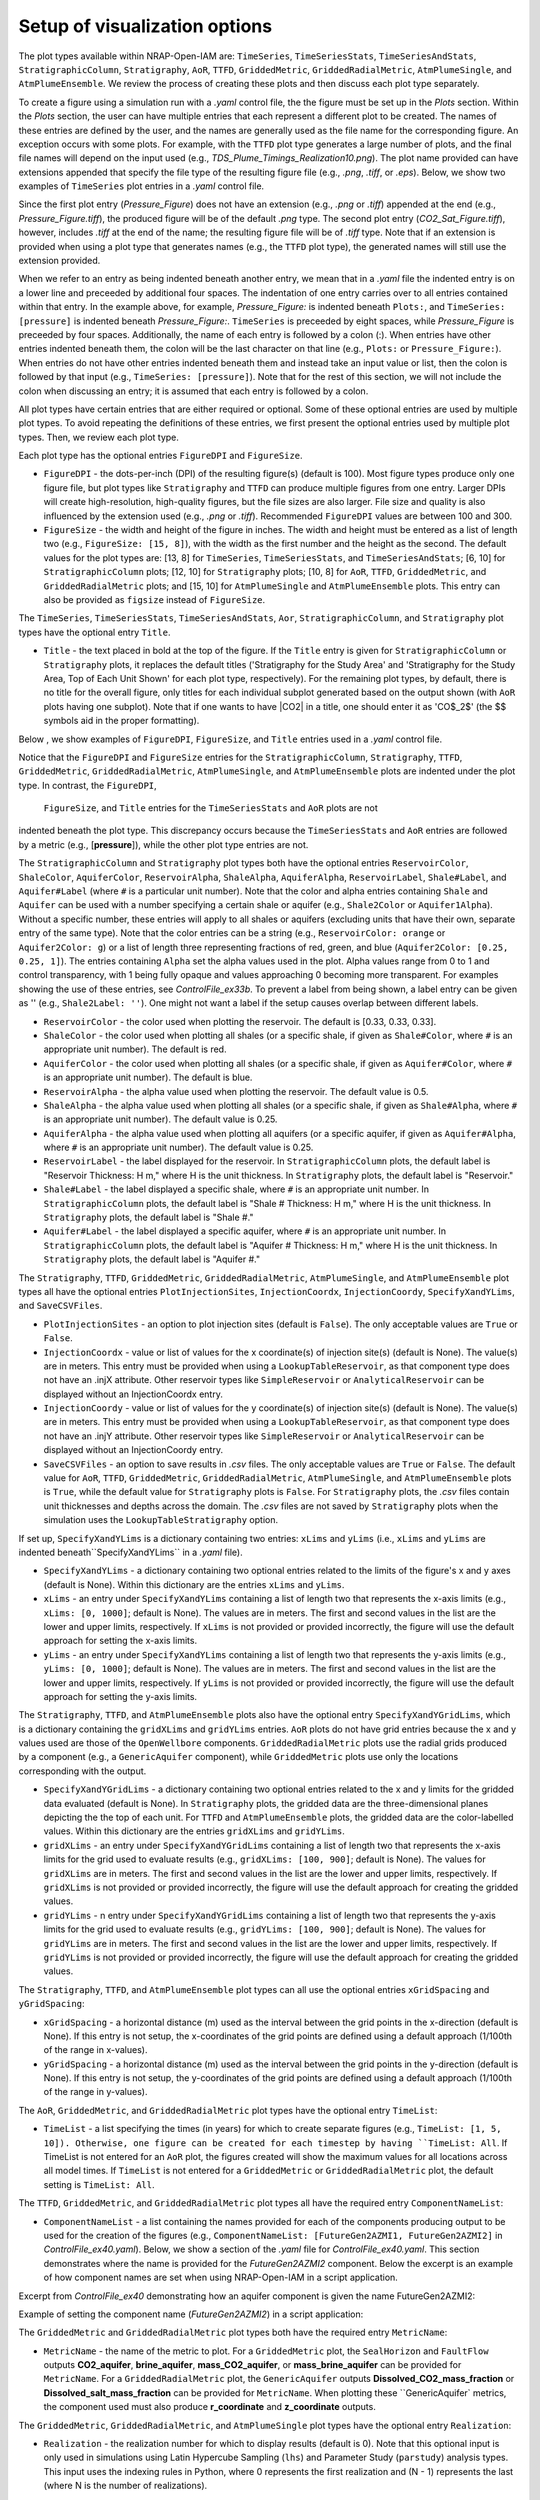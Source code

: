 .. _cfi_visualization:

Setup of visualization options
------------------------------

The plot types available within NRAP-Open-IAM are: ``TimeSeries``, ``TimeSeriesStats``,
``TimeSeriesAndStats``, ``StratigraphicColumn``, ``Stratigraphy``, ``AoR``, ``TTFD``,
``GriddedMetric``, ``GriddedRadialMetric``, ``AtmPlumeSingle``, and ``AtmPlumeEnsemble``.
We review the process of creating these plots and then discuss each plot type separately.

To create a figure using a simulation run with a *.yaml* control file, the
the figure must be set up in the *Plots* section. Within the *Plots* section, the
user can have multiple entries that each represent a different plot to be created.
The names of these entries are defined by the user, and the names are generally used
as the file name for the corresponding figure. An exception occurs with some
plots. For example, with the ``TTFD`` plot type generates a large number of
plots, and the final file names will depend on the input used
(e.g., *TDS_Plume_Timings_Realization10.png*). The plot name provided can have
extensions appended that specify the file type of the resulting figure file
(e.g., *.png*, *.tiff*, or *.eps*). Below, we show two examples of ``TimeSeries``
plot entries in a *.yaml* control file.

.. code-block:: python
   :lineno-start: 1

    Plots:
        Pressure_Figure:
            TimeSeries: [pressure]
        CO2_Sat_Figure.tiff:
            TimeSeries: [CO2saturation]

Since the first plot entry (*Pressure_Figure*) does not have an extension
(e.g., *.png* or *.tiff*) appended at the end (e.g., *Pressure_Figure.tiff*),
the produced figure will be of the default *.png* type. The second plot entry
(*CO2_Sat_Figure.tiff*), however, includes *.tiff* at the end of the name;
the resulting figure file will be of *.tiff* type. Note that if an extension
is provided when using a plot type that generates names (e.g., the ``TTFD`` plot type),
the generated names will still use the extension provided.

When we refer to an entry as being indented beneath another entry, we
mean that in a *.yaml* file the indented entry is on a lower line and preceeded
by additional four spaces. The indentation of one entry carries over to all entries
contained within that entry. In the example above, for example, *Pressure_Figure:*
is indented beneath ``Plots:``, and ``TimeSeries: [pressure]`` is indented beneath
*Pressure_Figure:*. ``TimeSeries`` is preceeded by eight spaces, while
*Pressure_Figure* is preceeded by four spaces. Additionally, the name of each entry
is followed by a colon (:). When entries have other entries indented beneath
them, the colon will be the last character on that line (e.g., ``Plots:`` or
``Pressure_Figure:``). When entries do not have other entries indented beneath
them and instead take an input value or list, then the colon is followed by that
input (e.g., ``TimeSeries: [pressure]``). Note that for the rest of this section,
we will not include the colon when discussing an entry; it is assumed
that each entry is followed by a colon.

All plot types have certain entries that are either required or
optional. Some of these optional entries are used by multiple plot types. To
avoid repeating the definitions of these entries, we first present the optional
entries used by multiple plot types. Then, we review each plot type.

Each plot type has the optional entries ``FigureDPI`` and ``FigureSize``.

* ``FigureDPI`` - the dots-per-inch (DPI) of the resulting figure(s) (default is
  100). Most figure types produce only one figure file, but plot types like
  ``Stratigraphy`` and ``TTFD`` can produce multiple figures from one entry.
  Larger DPIs will create high-resolution, high-quality figures, but the file
  sizes are also larger. File size and quality is also influenced by the extension
  used (e.g., *.png* or *.tiff*). Recommended ``FigureDPI`` values are between
  100 and 300.

* ``FigureSize`` - the width and height of the figure in inches. The width and
  height must be entered as a list of length two (e.g., ``FigureSize: [15, 8]``),
  with the width as the first number and the height as the second. The default
  values for the plot types are: [13, 8] for ``TimeSeries``, ``TimeSeriesStats``,
  and ``TimeSeriesAndStats``; [6, 10] for ``StratigraphicColumn`` plots;
  [12, 10] for ``Stratigraphy`` plots; [10, 8] for ``AoR``, ``TTFD``,
  ``GriddedMetric``, and ``GriddedRadialMetric`` plots; and [15, 10] for
  ``AtmPlumeSingle`` and ``AtmPlumeEnsemble`` plots. This entry can also be
  provided as ``figsize`` instead of ``FigureSize``.

The ``TimeSeries``, ``TimeSeriesStats``, ``TimeSeriesAndStats``, ``Aor``,
``StratigraphicColumn``, and ``Stratigraphy`` plot types have the optional
entry ``Title``.

* ``Title`` - the text placed in bold at the top of the figure. If the ``Title``
  entry is given for ``StratigraphicColumn`` or ``Stratigraphy`` plots,
  it replaces the default titles ('Stratigraphy for the Study Area' and
  'Stratigraphy for the Study Area, Top of Each Unit Shown' for each plot type,
  respectively). For the remaining plot types, by default, there is no
  title for the overall figure, only titles for each individual subplot generated
  based on the output shown (with ``AoR`` plots having one subplot). Note that
  if one wants to have |CO2| in a title, one should enter it as 'CO$_2$'
  (the $$ symbols aid in the proper formatting).

Below , we show examples of ``FigureDPI``, ``FigureSize``, and ``Title`` entries
used in a *.yaml* control file.

.. code-block:: python
   :lineno-start: 1

    Plots:
        Strat_Col:
            StratigraphicColumn:
                Title: Stratigraphy
                FigureDPI: 200
                FigureSize: [8, 12]
        Stratigraphy_Figure.tiff:
            Stratigraphy:
                Title: Stratigraphy
                FigureDPI: 300
                FigureSize: [13, 11]
        Pressure_Figure:
            TimeSeriesStats: [pressure]
            FigureDPI: 100
            FigureSize: [12, 8]
            Title: Pressure Results
        TDS_Volume_AoR.tiff:
            AoR: [Dissolved_salt_volume]
            FigureDPI: 200
            FigureSize: [12, 12]
            Title: AoR Results, Dissolved Salt Impact
        TTFD_Figures:
            TTFD:
                PlumeType: Dissolved_salt
                ComponentNameList: [GenericAquifer1, GenericAquifer2]
                FigureDPI: 200
                FigureSize: [12, 11]
        Gridded_Brine_Aquifer:
            GriddedMetric:
                ComponentNameList: [FaultFlow1]
                MetricName: brine_aquifer
                FigureDPI: 200
                FigureSize: [9, 9]
        Gridded_Salt_Mass_Frac:
            GriddedRadialMetric:
                ComponentNameList: [GenericAquifer1]
                MetricName: Dissolved_salt_mass_fraction
                FigureDPI: 200
                FigureSize: [11, 9]
        Atmospheric_Plume_Single:
            AtmPlumeSingle:
                FigureDPI: 200
                FigureSize: [16, 12]
        Atmospheric_Plume_Probability.tiff:
            AtmPlumeEnsemble:
                FigureDPI: 300
                FigureSize: [14, 11]

Notice that the ``FigureDPI`` and ``FigureSize`` entries for the ``StratigraphicColumn``,
``Stratigraphy``, ``TTFD``, ``GriddedMetric``, ``GriddedRadialMetric``, ``AtmPlumeSingle``,
and ``AtmPlumeEnsemble`` plots are indented under the plot type. In contrast, the ``FigureDPI``,
 ``FigureSize``, and ``Title`` entries for the ``TimeSeriesStats`` and ``AoR`` plots are not
indented beneath the plot type. This discrepancy occurs because the ``TimeSeriesStats`` and
``AoR`` entries are followed by a metric (e.g., [**pressure**]), while the other plot type
entries are not.

The ``StratigraphicColumn`` and ``Stratigraphy`` plot types both have the optional entries
``ReservoirColor``, ``ShaleColor``, ``AquiferColor``, ``ReservoirAlpha``, ``ShaleAlpha``,
``AquiferAlpha``, ``ReservoirLabel``, ``Shale#Label``, and ``Aquifer#Label`` (where ``#``
is a particular unit number). Note that the color and alpha entries containing ``Shale``
and ``Aquifer`` can be used with a number specifying a certain shale or aquifer (e.g.,
``Shale2Color`` or ``Aquifer1Alpha``). Without a specific number, these entries will apply
to all shales or aquifers (excluding units that have their own, separate entry of the same
type). Note that the color entries can be a string (e.g., ``ReservoirColor: orange`` or
``Aquifer2Color: g``) or a list of length three representing fractions of red, green,
and blue (``Aquifer2Color: [0.25, 0.25, 1]``). The entries containing ``Alpha`` set the
alpha values used in the plot. Alpha values range from 0 to 1 and control transparency,
with 1 being fully opaque and values approaching 0 becoming more transparent. For examples
showing the use of these entries, see *ControlFile_ex33b*. To prevent a label from being
shown, a label entry can be given as '' (e.g., ``Shale2Label: ''``). One might not want a
label if the setup causes overlap between different labels.

* ``ReservoirColor`` - the color used when plotting the reservoir. The default is [0.33, 0.33, 0.33].

* ``ShaleColor`` - the color used when plotting all shales (or a specific shale, if given as
  ``Shale#Color``, where ``#`` is an appropriate unit number). The default is red.

* ``AquiferColor`` - the color used when plotting all shales (or a specific shale, if given as
  ``Aquifer#Color``, where ``#`` is an appropriate unit number). The default is blue.

* ``ReservoirAlpha`` - the alpha value used when plotting the reservoir. The default value is
  0.5.

* ``ShaleAlpha`` - the alpha value used when plotting all shales (or a specific shale, if given as
  ``Shale#Alpha``, where ``#`` is an appropriate unit number). The default value is 0.25.

* ``AquiferAlpha`` - the alpha value used when plotting all aquifers (or a specific aquifer, if given
  as ``Aquifer#Alpha``, where ``#`` is an appropriate unit number). The default value is 0.25.

* ``ReservoirLabel`` - the label displayed for the reservoir. In ``StratigraphicColumn`` plots, the
  default label is "Reservoir Thickness: H m," where H is the unit thickness. In ``Stratigraphy``
  plots, the default label is "Reservoir."

* ``Shale#Label`` - the label displayed a specific shale, where ``#`` is an appropriate unit number.
  In ``StratigraphicColumn`` plots, the default label is "Shale # Thickness: H m," where H is the
  unit thickness. In ``Stratigraphy`` plots, the default label is "Shale #."

* ``Aquifer#Label`` - the label displayed a specific aquifer, where ``#`` is an appropriate unit
  number. In ``StratigraphicColumn`` plots, the default label is "Aquifer # Thickness: H m," where
  H is the unit thickness. In ``Stratigraphy`` plots, the default label is "Aquifer #."

The ``Stratigraphy``, ``TTFD``, ``GriddedMetric``, ``GriddedRadialMetric``, ``AtmPlumeSingle``,
and ``AtmPlumeEnsemble`` plot types all have the optional entries ``PlotInjectionSites``,
``InjectionCoordx``, ``InjectionCoordy``, ``SpecifyXandYLims``, and ``SaveCSVFiles``.

* ``PlotInjectionSites`` - an option to plot injection sites (default is ``False``).
  The only acceptable values are ``True`` or ``False``.

* ``InjectionCoordx`` - value or list of values for the x coordinate(s) of
  injection site(s) (default is None). The value(s) are in meters. This entry must
  be provided when using a ``LookupTableReservoir``, as that component type does
  not have an .injX attribute. Other reservoir types like ``SimpleReservoir`` or
  ``AnalyticalReservoir`` can be displayed without an InjectionCoordx entry.

* ``InjectionCoordy`` - value or list of values for the y coordinate(s) of
  injection site(s) (default is None). The value(s) are in meters. This entry must
  be provided when using a ``LookupTableReservoir``, as that component type does
  not have an .injY attribute. Other reservoir types like ``SimpleReservoir`` or
  ``AnalyticalReservoir`` can be displayed without an InjectionCoordy entry.

* ``SaveCSVFiles`` - an option to save results in *.csv* files. The only acceptable
  values are ``True`` or ``False``. The default value for ``AoR``, ``TTFD``,
  ``GriddedMetric``, ``GriddedRadialMetric``, ``AtmPlumeSingle``, and
  ``AtmPlumeEnsemble`` plots is ``True``, while the default value for ``Stratigraphy``
  plots is ``False``. For ``Stratigraphy`` plots, the *.csv* files contain unit
  thicknesses and depths across the domain. The *.csv* files are not saved by
  ``Stratigraphy`` plots when the simulation uses the ``LookupTableStratigraphy`` option.

If set up, ``SpecifyXandYLims`` is a dictionary containing two entries: ``xLims``
and ``yLims`` (i.e., ``xLims`` and ``yLims`` are indented beneath``SpecifyXandYLims``
in a *.yaml* file).

* ``SpecifyXandYLims`` - a dictionary containing two optional entries related
  to the limits of the figure's x and y axes (default is None). Within
  this dictionary are the entries ``xLims`` and ``yLims``.

* ``xLims`` - an entry under ``SpecifyXandYLims`` containing a list of length two
  that represents the x-axis limits (e.g., ``xLims: [0, 1000]``; default is None).
  The values are in meters. The first and second values in the list are the
  lower and upper limits, respectively. If ``xLims`` is not provided or provided
  incorrectly, the figure will use the default approach for setting the
  x-axis limits.

* ``yLims`` - an entry under ``SpecifyXandYLims`` containing a list of length two
  that represents the y-axis limits (e.g., ``yLims: [0, 1000]``; default is None).
  The values are in meters. The first and second values in the list are the
  lower and upper limits, respectively. If ``yLims`` is not provided or provided
  incorrectly, the figure will use the default approach for setting the
  y-axis limits.

The ``Stratigraphy``, ``TTFD``, and ``AtmPlumeEnsemble`` plots also have the optional
entry ``SpecifyXandYGridLims``, which is a dictionary containing the ``gridXLims`` and
``gridYLims`` entries. ``AoR`` plots do not have grid entries because the x and y values
used are those of the ``OpenWellbore`` components. ``GriddedRadialMetric`` plots use the
radial grids produced by a component (e.g., a ``GenericAquifer`` component), while
``GriddedMetric`` plots use only the locations corresponding with the output.

* ``SpecifyXandYGridLims`` - a dictionary containing two optional entries
  related to the x and y limits for the gridded data evaluated (default is None).
  In ``Stratigraphy`` plots, the gridded data are the three-dimensional planes
  depicting the the top of each unit. For ``TTFD`` and ``AtmPlumeEnsemble`` plots, the
  gridded data are the color-labelled values. Within this dictionary are the
  entries ``gridXLims`` and ``gridYLims``.

* ``gridXLims`` - an entry under ``SpecifyXandYGridLims`` containing a list of
  length two that represents the x-axis limits for the grid used to evaluate results
  (e.g., ``gridXLims: [100, 900]``; default is None). The values for ``gridXLims`` are
  in meters. The first and second values in the list are the lower and upper
  limits, respectively. If ``gridXLims`` is not provided or provided incorrectly,
  the figure will use the default approach for creating the gridded values.

* ``gridYLims`` - n entry under ``SpecifyXandYGridLims`` containing a list of
  length two that represents the y-axis limits for the grid used to evaluate results
  (e.g., ``gridYLims: [100, 900]``; default is None). The values for ``gridYLims`` are
  in meters. The first and second values in the list are the lower and upper
  limits, respectively. If ``gridYLims`` is not provided or provided incorrectly,
  the figure will use the default approach for creating the gridded values.

The ``Stratigraphy``, ``TTFD``, and ``AtmPlumeEnsemble`` plot types can all use
the optional entries ``xGridSpacing`` and ``yGridSpacing``:

* ``xGridSpacing`` - a horizontal distance (m) used as the interval between the
  grid points in the x-direction (default is None). If this entry is not setup,
  the x-coordinates of the grid points are defined using a default approach
  (1/100th of the range in x-values).

* ``yGridSpacing`` - a horizontal distance (m) used as the interval between the
  grid points in the y-direction (default is None). If this entry is not setup,
  the y-coordinates of the grid points are defined using a default approach
  (1/100th of the range in y-values).

The ``AoR``, ``GriddedMetric``, and ``GriddedRadialMetric`` plot types have the optional
entry ``TimeList``:

* ``TimeList`` - a list specifying the times (in years) for which to create separate
  figures (e.g., ``TimeList: [1, 5, 10]). Otherwise, one figure can be created for
  each timestep by having ``TimeList: All``. If TimeList is not entered for an ``AoR``
  plot, the figures created will show the maximum values for all locations across all
  model times. If ``TimeList`` is not entered for a ``GriddedMetric`` or
  ``GriddedRadialMetric`` plot, the default setting is ``TimeList: All``.

The ``TTFD``, ``GriddedMetric``, and ``GriddedRadialMetric`` plot types all have the
required entry ``ComponentNameList``:

* ``ComponentNameList`` - a list containing the names provided for each of the
  components producing output to be used for the creation of the figures (e.g.,
  ``ComponentNameList: [FutureGen2AZMI1, FutureGen2AZMI2]`` in
  *ControlFile_ex40.yaml*). Below, we show a section of the *.yaml* file for
  *ControlFile_ex40.yaml*. This section demonstrates where the name is provided
  for the *FutureGen2AZMI2* component. Below the excerpt is an example of how
  component names are set when using NRAP-Open-IAM in a script application.

Excerpt from *ControlFile_ex40* demonstrating how an aquifer component is given
the name FutureGen2AZMI2:

.. code-block:: python
   :lineno-start: 1

    FutureGen2AZMI2:
        Type: FutureGen2AZMI
        Connection: MultisegmentedWellbore1
        AquiferName: aquifer3
        Parameters:
            por: 0.132
            log_permh: -12.48
            log_aniso: 0.3
            rel_vol_frac_calcite: 0.1
        Outputs: [pH_volume, TDS_volume, Dissolved_CO2_volume,
                  Dissolved_CO2_dx, Dissolved_CO2_dy, Dissolved_CO2_dz]

Example of setting the component name (*FutureGen2AZMI2*) in a script application:

.. code-block:: python
   :lineno-start: 1

    fga = sm.add_component_model_object(FutureGen2AZMI(name='FutureGen2AZMI2', parent=sm))

The ``GriddedMetric`` and ``GriddedRadialMetric`` plot types both have the required entry
``MetricName``:

* ``MetricName`` - the name of the metric to plot. For a ``GriddedMetric`` plot, the
  ``SealHorizon`` and ``FaultFlow`` outputs **CO2_aquifer**, **brine_aquifer**,
  **mass_CO2_aquifer**, or **mass_brine_aquifer** can be provided for ``MetricName``. For a
  ``GriddedRadialMetric`` plot, the ``GenericAquifer`` outputs **Dissolved_CO2_mass_fraction**
  or **Dissolved_salt_mass_fraction** can be provided for ``MetricName``. When plotting these
  ``GenericAquifer` metrics, the component used must also produce **r_coordinate** and
  **z_coordinate** outputs.

The ``GriddedMetric``, ``GriddedRadialMetric``, and ``AtmPlumeSingle`` plot types have the
optional entry ``Realization``:

* ``Realization`` - the realization number for which to display results (default is 0).
  Note that this optional input is only used in simulations using Latin Hypercube Sampling
  (``lhs``) and Parameter Study (``parstudy``) analysis types. This input uses the indexing
  rules in Python, where 0 represents the first realization and (N - 1) represents the last
  (where N is the number of realizations).

The ``GriddedMetric`` and ``GriddedRadialMetric`` plot types both have the optional entry
``EqualAxes``:

* ``EqualAxes`` - the option to force the x and y axes to cover the same distances (for an equal
  aspect ratio). The acceptable values are ``True`` or ``False``, and the default value is ``True``.
  If set to ``True``, the axes limits given with ``xLims`` and ``ylims`` will not be used.

Examples of setting up each plot type in a *.yaml* file are shown in the sections below.

TimeSeries, TimeSeriesStats, and TimeSeriesAndStats
~~~~~~~~~~~~~~~~~~~~~~~~~~~~~~~~~~~~~~~~~~~~~~~~~~~
The ``TimeSeries``, ``TimeSeriesStats``, and ``TimeSeriesAndStats`` plot types
are used to display results varying over time. Although this section
covers three plot types, these plot types are different variations of
the same type of plot.

``TimeSeries`` plots are line plots of results varying over time. The number
of lines in the resulting figure depends on the setup of the scenario. For example,
components and associated locations entered in the *.yaml* file can define the
number of curves shown in the figure but only the components that produce the metric
being plotted (e.g., **pressure** or **brine_aquifer1**) influence the number
of lines created for that particular metric.

``TimeSeriesStats`` and ``TimeSeriesAndStats`` plots can only be produced for simulations
using the Latin Hypercube Sampling (LHS, ``lhs`` in a control file setup)
or Parameter Study (``parstudy`` in a control file setup) analysis types (not the
``forward`` analysis type). Simulations using the ``lhs`` and ``parstudy`` analysis
types create separate simulations (i.e., different realizations) that explore the
parameter space. The parameters varied are those entered with minimum and maximum
values, which are meant to model uniform distribution. Consider, for example, a
``TimeSeriesStats`` plot set up for an LHS run with 30 realizations. The ``ModelParams``
section of the *.yaml* file would be similar to this excerpt from *ControlFile_ex4a.yaml*:

.. code-block:: python
   :lineno-start: 1

    ModelParams:
        EndTime: 10
        TimeStep: 1.0
        Analysis:
            Type: lhs
            siz: 30
        Components: [SimpleReservoir1,
                     OpenWellbore1,
                     CarbonateAquifer1]
        OutputDirectory: output/output_ex4a_{datetime}
        Logging: Debug

The entries ``Type: lhs`` and ``siz: 30`` under ``Analysis`` specify the run as an
LHS simulation with 30 realizations. Each realization will use different values
for the parameters that are setup to vary. In a ``TimeSeries`` plot, the outputs for
each realization will be represented by separate lines.

If an LHS or parstudy simulation uses many realizations and many component locations,
the ``TimeSeries`` plot could become visually unclear. To avoid a lack of visual
clarity, ``TimeSeriesStats`` plots show the basic information about the distribution
of results. The plot produces lines representing mean and median values as well
as shaded regions showing the four quartiles of the distribution varying over time
(0th to 25th, 25th to 50th, 50th to 75th and 75th to 100th percentiles).

``TimeSeriesAndStats`` plots combine the approaches of ``TimeSeries``
and ``TimeSeriesStats`` plots. The mean, median, and quartiles are shown along
with line graphs for each realization.

``TimeSeries``, ``TimeSeriesStats``, and ``TimeSeriesAndStats`` plots can have the following
optional entries: ``UseMarkers``, ``VaryLineStyles``, ``UseLines``, ``Subplot``, ``Title``,
``FigureDPI``, and ``FigureSize`` (the latter three are described above). Note that
``Subplot`` is a dictionary containing the optional entries ``Use`` and ``NumCols``
(i.e., the ``Use`` and ``NumCols`` options are on a line beneath ``Subplots`` and
preceeded by four more spaces).

* ``UseMarkers`` - an option to show results with values annotated with markers
  like circles and squares (default is ``False``). The only acceptable values
  are ``True`` or ``False``. If markers are used, the colors of markers and lines
  will vary in the normal manner (i.e., a rotation through the default
  matplotlib color order).

* ``VaryLineStyles`` - an option to vary the line styles used (default is ``False``).
  The only acceptable values are ``True`` or ``False``. The matplotlib line styles
  used are 'solid', 'dotted', 'dashed', and 'dashdot'. Line colors will still
  vary in the normal manner.

* ``UseLines`` - an option to show results with lines (default is ``True``). The only
  acceptable values are ``True`` or ``False``. If neither markers nor lines are used,
  the plot will not show any results. One should only set ``UseLines`` to ``False``
  if ``UseMarkers`` is set to ``True``. If ``UseLines`` is set to ``False``,
  ``VaryLineStyles``  will automatically be set to ``False``, regardless
  of the entry provided in the *.yaml* file.

* ``Subplot`` - a dictionary containing the optional entries ``Use`` and ``NumCols``. This
  entry can also be provided as ``subplot``.

* ``Use`` - the option to use multiple subplots (``True``) or not (``False``). The defalt
  value is ``True``. The different subplots can show the results for different locations
  and/or the results for different metrics (e.g., **pressure** in one subplot,
  **CO2saturation** in another). If different types of output (e.g., **pressure** and
  **CO2saturation**) are included in a ``TimeSeries`` plot but ``Use`` is set to ``False``,
  the y-axis label will only reflect one of the two output types. This entry can also be
  provided as ``use``.

* ``NumCols`` - the number of columns used to set up the subplots, if ``Use`` is set to
  ``True``. If the plot includes 3 or fewer metrics (influenced by the output type(s) and
  locations used), the default value is 1. If the plot includes 4 or more metrics, the
  default value is 2. This entry can also be given as ``ncols``. The number of rows
  is taken as the number required to plot the metrics used by the plot (given the number
  of columns). The number of metrics is set by the number of output types given (e.g.,
  two for ``TimeSeries: [pressure, CO2saturation]``) and the number of locations for
  those output types. For example, if ``NumCols`` is two, then the number of rows will
  be half the number of metrics (rounding up to the next integer). Note that ``TimeSeries``,
  ``TimeSeriesStats``, and ``TimeSeriesAndStats`` plots will automatically adjust the font
  sizes used to seek to avoid text overlapping with other features. Accomplishing a specific
  subplot configuration without the text becoming too small, for example, can be aided by
  also changing the ``FigureSize`` entry (see above).

These optional entries are not indented under ``TimeSeries`` or ``TimeSeriesAndStats`` in a
*.yaml* file, but are instead indented under the figure name. If ``UseMarkers``,
``VaryLineStyles``, or ``UseLines`` are provided for a ``TimeSeriesStats`` plot, the
entries will have no effect (i.e., they do not influence the mean and median lines or the
shaded quartiles).

The titles for individual subplots are generated based on the metric shown in the subplot
(i.e., output type and location the output was produced for). One can specify the subplot
title that will correspond to a specific output, however, by entering the output name
under ``Subplot``. The output name depends on the corresponding component, the output type,
and the location index. For example, a ``SimpleReservoir`` component named SimpleReservoir1
producing pressure at location 0 will result in an output name of ``SimpleReservoir1_000.pressure``.
The component name is followed by an underscore, then the location index (starting at 0 and
expressed with three digits), then a period, and finally the output name (e.g., **pressure**).
The text used for the title is given after the output name as
``ComponentName_000.OutputName: Text Used for Title``. For an example of this approach, see
*ControlFile_ex1a*.

Below, we show examples of ``TimeSeries`` and ``TimeSeriesAndStats`` plots in a *.yaml*
control file.

.. code-block:: python
   :lineno-start: 1

    Plots:
        Pressure_and_Sat:
            TimeSeries: [pressure, CO2saturation]
            UseMarkers: False
            UseLines: True
            VaryLineStyles: True
            FigureDPI: 150
            Subplot:
                Use: True
                NumCols: 2
                SimpleReservoir1_000.pressure: Pressure at Well 0
                SimpleReservoir1_001.pressure: Pressure at Well 1
                SimpleReservoir1_000.CO2saturation: CO$_2$ Saturation at Well 0
                SimpleReservoir1_001.CO2saturation: CO$_2$ Saturation at Well 1
        Pressure_Stats:
            TimeSeriesAndStats: [pressure]
            UseMarkers: True
            UseLines: False
            VaryLineStyles: False
            FigureDPI: 400

For examples of ``TimeSeries`` plots, see control file examples 1a, 1b, 2, 3, 7a,
7b, and 14. For examples of ``TimeSeriesStats`` plots, see control file examples
4a, 4b, 6, 8, 15, and 39. For examples of ``TimeSeriesAndStats`` plots, see control
file examples 4a, 14, and 40.

StratigraphicColumn
~~~~~~~~~~~~~~~~~~~
``StratigraphicColumn`` plots show unit thicknesses at one location. If the simulation
does not use spatially variable stratigraphy, then the unit thicknesses at the one location
used are representative of the entire domain. For more details regarding the use of
spatially variable stratigraphy, see the section for the ``Stratigraphy`` plot type below.
When using spatially variable stratigraphy with the ``LookupTableStratigraphy`` approach,
the ``StratigraphicColumn`` plot may be more visually clear than the ``Stratigraphy`` plot type.

The ``StratigraphicColumn`` plot type has the following optional entries: ``XValue``,
``YValue``, ``DepthText``, ``ReservoirColor``, ``ShaleColor``, ``AquiferColor``,
``ReservoirAlpha``, ``ShaleAlpha``, ``AquiferAlpha``, ``ReservoirLabel``, ``ShaleLabel``,
``AquiferLabel``, ``FigureDPI``, ``FigureSize``, and ``Title``. All of these entries but
``XValue``, ``YValue``, and ``DepthText`` are described above.

* ``XValue`` - the x-coordinate (m) of the location used for the plot.
  The default value is is 0 m.

* ``YValue`` - the y-coordinate (m) of the location used for the plot.
  The default value is is 0 m.

* ``DepthText`` - option specifying whether to show depths at each unit interface
  (``True``) or not (``False``). The default value is ``True``. One may want
  to disable the depth text if, for example, certain units are so thin that
  the text for different units plot on top of each other.

Two examples of ``StratigraphicColumn`` plots in a *.yaml* control file are
shown below. One plot does not include any optional entries and, therefore, uses
the default options. The other plot includes a variety of optional entries.

.. code-block:: python
   :lineno-start: 1

    Plots:
        Strat_Col_Default:
            StratigraphicColumn:
        Strat_Col_With_Options.tiff:
            StratigraphicColumn:
                Title: Stratigraphy
                Shale1Label: Lower Aquitard
                Shale2Label: Middle Aquitard
                Shale3Label: Upper Aquitard
                Aquifer1Label: AZMI
                Aquifer2Label: Freshwater Aquifer
                ReservoirLabel: Storage Reservoir
                ReservoirColor: darkmagenta
                Shale1Color: [0.33, 0.33, 0.33]
                Shale2Color: olive
                Shale3Color: rosybrown
                Aquifer1Color: deeppink
                Aquifer2Color: mediumturquoise
                Shale1Alpha: 0.3
                Shale2Alpha: 0.3
                Shale3Alpha: 0.45
                Aquifer1Alpha: 0.3
                Aquifer2Alpha: 0.45
                ReservoirAlpha: 0.45
                FigureDPI: 300
                XValue: 2000
                YValue: 2000
                DepthText: False

For more examples of ``StratigraphicColumn`` plots, see control file examples
*ControlFile_ex33a*-*ControlFile_ex38*.

Stratigraphy
~~~~~~~~~~~~
``Stratigraphy`` plots are three-dimensional plots showing the specified
stratigraphy as well as features like wellbores and injection sites. These plots
can vary with the approach used for the stratigraphy. For example, a ``strike`` and
``dip`` can be assigned in the ``Stratigraphy`` section of a *.yaml* control file.
Alternatively, the ``LookupTableStratigraphy`` option allows one to create the
domain's stratigraphy with a *.csv* file containing unit thicknesses. ``Stratigraphy``
plots also work for simulations with spatially uniform unit thicknesses.

First, we discuss the use of a ``strike`` and ``dip`` options. The ``Stratigraphy``
section from *ControlFile_ex33a.yaml* is shown below:

.. code-block:: python
   :lineno-start: 1

    Stratigraphy:
        spatiallyVariable:
            strikeAndDip:
                strike: 315
                dip: 5
                dipDirection: NE
                coordxRefPoint: 1200
                coordyRefPoint: 1200
        numberOfShaleLayers:
            vary: False
            value: 3
        shale1Thickness:
            value: 750.0
            vary: False
        shale2Thickness:
            value: 950.0
            vary: False
        shale3Thickness:
            value: 200
            vary: False
        aquifer1Thickness:
            vary: False
            value: 200
        aquifer2Thickness:
            vary: False
            value: 200
        reservoirThickness:
            vary: False
            value: 150

To set up spatially variable stratigraphy, one can use ``spatiallyVariable`` keyword
indented under ``Stratigraphy``. To use strike and dip values, the ``strikeAndDip`` keyword
needs to be indented under ``spatiallyVariable``. The entries indented under ``strikeAndDip``
are as follows:

* ``strike`` - the strike of the units in degrees clockwise from north in a map
  view presentation. For example, strike values of 0 or 180 make the units
  strike north/south; strike values of 90 or 270 make the units strike
  east/west, and strike values of 30 or 210 make the units strike
  northeast/southwest. Acceptable values are in a range between 0 to 360.

* ``dip`` - the dip of the units in degrees, where a positive value corresponds
  with unit depths increasing in the ``dipDirection`` provided. Acceptable values
  range from 0 to less than 90.

* ``dipDirection`` - the dip direction provided in a cardinal direction -
  N, E, S, W, NE, SE, SW, or NW. Note that this entry must be compatible with
  the ``strike`` entry. For example, units cannot strike north/south and dip to
  the north, but they could strike north/south and dip to the east or west.

* ``coordxRefPoint`` - the x-coordinate (m) of the reference point. The unit
  thicknesses provided for the reference point are used to calculate unit
  thicknesses across the domain.

* ``coordyRefPoint`` - the y-coordinate (m) of the reference point. The unit
  thicknesses provided for the reference point are used to calculate unit
  thicknesses across the domain.

Note that the unit thicknesses indented under ``Stratigraphy`` are those at the
reference point (x = ``coordxRefPoint``, y = ``coordyRefPoint``). When using the
``strikeAndDip`` option, unit thicknesses in other parts of the domain are
calculated in relation to this reference point. Other ``Stratigraphy`` component
parameters like *numberOfShaleLayers* and *datumPressure* cannot vary across the
domain. Note that units can effectively pinch out, although the thicknesses will
only be reduced to the minimum value of 1 m. Additionally, while the ``strike``
and ``dip`` option will make some units thicker (e.g., increasing the thickness
of the the top shale so that the units beneath it have greater depths), each unit
thickness cannot exceed the maximum value of 1600 m.

To use the ``LookupTableStratigraphy`` approach, one can use ``spatiallyVariable`` indented
under ``Stratigraphy`` and then ``LookupTableStratigraphy`` keyword indented under
``spatiallyVariable``. This approach is demonstrated in *ControlFile_ex38.yaml*:

.. code-block:: python
   :lineno-start: 1

    Stratigraphy:
        spatiallyVariable:
            LookupTableStratigraphy:
                FileName: 'stratigraphy.csv'
                FileDirectory: 'examples/Control_Files/input_data/ex38'
                MaxPointDistance: 100

The entries indented under ``LookupTableStratigraphy`` are as follows:

* ``FileName`` - the name of the *.csv* file containing unit thicknesses and other
  ``Stratigraphy`` component parameters (*numberOfShaleLayers*, *datumPressure*, and
  *depth*).

* ``FileDirectory`` - the directory containing the *.csv* file referenced by
  *FileName*. The directory is given in relation to the main directory used for
  the NRAP-Open-IAM installation being used but ``FileDirectory`` can also provide
  an entire path name like

    C:\Users\UserName\Documents\NRAPOpenIAM\examples\Control_Files\input_data\ex38.

* ``MaxPointDistance`` - to set unit thicknesses at each location evaluated in
  the domain, each location must be within a certain distance of a point in
  the *.csv* file referenced with ``FileName``. ``MaxPointDistance`` is that maximum
  distance (m) (default is 100 m). If a location in the domain is not close
  enough to a point in the *.csv* file, the simulation will return an error.
  Users can avoid this error by setting ``MaxPointDistance`` to a higher value,
  but using too high a value could lead to inaccurate depictions of the
  domain's stratigraphy. ``MaxPointDistance`` is intended to help ensure that
  ``LookupTableStratigraphy`` *.csv* files include sufficient information. It is the
  user's responsibility to make sure that the *.csv* file contains sufficient
  information and the ``MaxPointDistance`` is not too high.

The first two columns of a ``LookupTableStratigraphy`` *.csv* file are x and y
coordinates (m) with the columns named 'x' and 'y', respectively.
Any unit thicknesses (m) that vary with x and y values should be listed in
columns with the same number of rows as the x and y columns. The thicknesses
specified in a particular row of the *.csv* file correspond to the x and y values
from the same row. If a unit thickness does not vary with x and y values,
that unit thickness can be displayed in a column with a single row. A location in
the domain will be assigned the unit thicknesses from the closest location in the
``LookupTableStratigraphy`` *.csv* file - if the closest location is within
``MaxPointDistance`` of the location. For an example, see the *stratigraphy.csv*
file in the directory *examples/Control_Files/input_data/ex38*.

Note that ``Stratigraphy`` plots created for simulations using ``LookupTableStratigraphy``
will not have three-dimensional planes. Instead, the tops of each unit are plotted
as squares along each wellbore.

``Stratigraphy`` plots can have the following optional entries: ``PlotWellbores``,
``PlotWellLabels``, ``WellLabel``, ``PlotInjectionSites``, ``PlotInjectionSiteLabels``,
``InjectionCoordx``, ``InjectionCoordy``, ``PlotStratComponents``,
``StrikeAndDipSymbol``, ``SpecifyXandYLims``, ``SpecifyXandYGridLims``,
``xGridSpacing``, ``yGridSpacing``, ``View``, ``SaveCSVFiles``, ``ReservoirColor``,
``ShaleColor``, ``AquiferColor``, ``ReservoirAlpha``, ShaleAlpha``, AquiferAlpha``,
``ReservoirLabel``, ``Shale#Label``, ``Aquifer#Label``, ``FigureDPI``,
``FigureSize``, and ``Title``. Four of these entries (``StrikeAndDipSymbol``,
``SpecifyXandYLims``, ``SpecifyXandYGridLims``, and ``View``) are dictionaries
containing additional entries (i.e., more entries indented beneath them in a
*.yaml* file). The entries ``SpecifyXandYLims``, ``SpecifyXandYGridLims``,
``xGridSpacing``, ``yGridSpacing``, ``SaveCSVFiles``, ``PlotInjectionSites``,
``InjectionCoordx``, ``InjectionCoordy``, ``ReservoirColor``, ``ShaleColor``,
``AquiferColor``, ``ReservoirAlpha``, ShaleAlpha``, AquiferAlpha``, ``ReservoirLabel``,
``Shale#Label``, ``Aquifer#Label``, ``FigureDPI``, and ``FigureSize`` are
described above.

* ``PlotWellbores`` - an option to plot wellbores as vertical lines (default is
  ``True``). The only acceptable values are ``True`` or ``False``.

* ``PlotWellLabels`` - an option to show text labels specifying wellbore types
  and numbers (default is ``True``). If ``WellLabel`` is not entered, labels will
  be set according to the wellbore component type. For example, the labels could be
  "Open Wellbore 1" for an Open Wellbore, "M.S. Wellbore 1" for a MultiSegmented Wellbore,
  or "Cemented Wellbore 1" for a Cemented Wellbore. If ``WellLabel`` is entered, the text
  provided will be used. The only acceptable values are ``True`` or ``False``.

* ``WellLabel`` - the label used for wellbores if ``PlotWellLabels``is set to ``True``.
  If the text given includes empty brackets (*{}*), then the location index will be inserted
  in that position. If this entry was given as ``WellLabel: Legacy Well {}``, for example,
  then the labels would range from "Legacy Well 0" to "Legacy Well (N - 1)," where N is the
  maximum location index for the wellbore components (location indices use the python indexing).
  If ``WellLabel`` is given without brackets, then the same text will be displayed for each
  wellbore component (e.g., ``WellLabel: Well``). if ``PlotWellLabels``is set to ``True``
  but ``WellLabel`` is not entered, labels will be set using the default approach.

* ``PlotInjectionSiteLabels`` - an option to show a text label for the injection
  site(s) (default is ``False``).

* ``PlotStratComponents`` - the option to plot squares along each wellbore at
  the depths at which the wellbore intersects the top of a unit (default is ``False``).
  The tops of shales are shown with red squares, while the tops of aquifers
  are shown with blue squares. The only acceptable values are ``True`` or ``False``.

* ``StrikeAndDipSymbol`` - a dictionary containing four optional entries related
  to the strike and dip symbol shown in the figure (default is None). Within
  this dictionary are the entries ``PlotSymbol``, ``coordx, coordy, and length.

* ``PlotSymbol`` - an entry under ``StrikeAndDipSymbol`` that specifies whether to
  show the strike and dip symbol (default is ``True``). The only acceptable values
  are ``True`` or ``False``.

* ``coordx`` - an entry under ``StrikeAndDipSymbol`` that specifies the x-coordinate
  at which to plot the strike and dip symbol (default is None). If ``coordx`` is
  not setup, the graph will use a default location (which depends on the domain).

* ``coordy`` - an entry under ``StrikeAndDipSymbol`` that specifies the y-coordinate
  at which to plot the strike and dip symbol (default is None). If ``coordy`` is
  not setup, the graph will use a default location (which depends on the domain).

* ``length`` - an entry under ``StrikeAndDipSymbol`` that specifies the length scale
  (m) of the strike and dip symbol (default is None). For flat-lying units, the
  length is the diameter of the circular symbol used. For dipping units, the
  length applies to the line going in direction of strike (not the line in
  the dip direction). If ``length`` is not provided, the graph will use a
  calculated length (which depends on the domain).

* ``View`` - a dictionary containing two optional entries related to the
  perspective of the three-dimensional graph (default is None). Within this
  dictionary are the entries ``ViewAngleElevation`` and ``ViewAngleAzimuth``.
  A separate version of the figure is created for each combination of
  the ``ViewAngleElevation`` and ``ViewAngleElevation`` entries, where
  the first values in the keywords list are used for the same graph and so on.

* ``ViewAngleElevation`` - an entry under ``View`` containing a list of the
  elevation angles (in degrees) to use in the ``Stratigraphy`` plot(s) (default is
  [10, 30]). Values must be between -90 and 90. See the matplotlib
  documentation regarding view angles. This list must have the same length as
  the ``ViewAngleAzimuth`` list.

* ``ViewAngleAzimuth`` - an entry under ``View`` containing a list of the
  azimuth angles (in degrees) to use in the ``Stratigraphy`` plot(s) (default is
  [10, 30]). Values must be between 0 and 360. See the matplotlib
  documentation regarding view angles. This list must have the same length as
  the ``ViewAngleElevation`` list.

Two examples of *.yaml* entries for ``Stratigraphy`` plots are shown below. The
first entry uses the default settings, while the second entry specifies each
option. Since the simulation uses a ``LookupTableReservoir``, the entry has to
include ``InjectionCoordx`` and ``InjectionCoordy``. ``InjectionCoordx`` and
``InjectionCoordy`` are not required when using another type of reservoir
component with option ``PlotInjectionSites: True``.

.. code-block:: python
   :lineno-start: 1

    Plots:
        Strat_Plot_Default_Settings:
            Stratigraphy:
        Strat_Plot.tiff:
            Stratigraphy:
                Title: Proposed GCS Site
                FigureDPI: 500
                PlotInjectionSites: True
                PlotInjectionSiteLabels: True
                InjectionCoordx: 200
                InjectionCoordy: 200
                PlotWellbores: True
                PlotWellLabels: True
                PlotStratComponents: True
                SaveCSVFiles: False
                SpecifyXandYLims:
                    xLims: [0, 400]
                    yLims: [0, 400]
                SpecifyXandYGridLims:
                    gridXLims: [25, 375]
                    gridYLims: [25, 375]
                StrikeAndDipSymbol:
                    PlotSymbol: True
                    coordx: 100
                    coordy: 300
                    length: 75
                View:
                    ViewAngleElevation: [5, 10, 5, 10]
                    ViewAngleAzimuth: [300, 300, 310, 310]

For examples of ``Stratigraphy`` plots, see examples *ControlFile_ex33a.yaml*-*ControlFile_ex38.yaml*.
For examples of using ``Stratigraphy`` plots in a script application, see files
*iam_sys_reservoir_mswell_stratplot_dipping_strata.py* and
*iam_sys_reservoir_mswell_stratplot_no_dip.py*.

AoR
~~~
Area of Review (``AoR``) plots are developed to estimate the AoR needed for a geologic
carbon storage project based on the spatial extent of reservoir impacts (pressure
and |CO2| saturation) and potential aquifer impacts (dissolved salt and dissolved
|CO2| plume volumes). The potential extent is found by distributing ``OpenWellbore``
components across the domain. We recommend setting ``OpenWellbore`` locations
using the grid placement option (see examples *ControlFile_ex31a.yaml*  to *ControlFile_ex31d.yaml*).
The ``OpenWellbore`` (components) are hypothetical and used to consider the aquifer impacts
that could occur if a leakage pathway (extending from the reservoir to the aquifer being
considered) was available at each ``OpenWellbore`` location. The approach used for ``AoR``
plots is based on the work :cite:`BACON2020`.

Note that the ``AoR`` plot type is meant to be used only for one aquifer at a time,
with that aquifer being represented by only one type of aquifer component
(e.g., representing contaminant spread in aquifer 2 with a ``FutureGen2Aquifer``
component). For example, file *ControlFile_ex31a.yaml* has ``SimpleReservoir``
components that provide the input for ``OpenWellbore`` components, and the ``OpenWellbore``
components provide input to ``FutureGen2Aquifer`` components. The ``FutureGen2Aquifer``
components are set up to represent aquifer 2. If the user added an entry to the *.yaml*
file for a ``FutureGen2AZMI`` aquifer component representing aquifer 1, the ``AoR`` plot
could not make plots representing the impacts on both aquifers 1 and 2. In this
case, one would need to create a separate *.yaml* file that creates ``AoR`` plots just
for aquifer 1.

``AoR`` plots can be created for the following types of outputs: **pressure**,
**CO2saturation**, **pH_volume**, **TDS_volume**, **Dissolved_CO2_volume**,
and **Dissolved_salt_volume**. The ``AoR`` plot type examines these metrics
at each location in the domain (i.e., each hypothetical ``OpenWellbore``
location) and displays the maximum value over time (across all times or at specific
times, depending on the ``TimeList`` entry provided; this entry is discussed below).
For LHS simulations, the ``AoR`` plot displays the maximum values over time at
each location from all LHS realizations. This approach is meant to depict how
severe the reservoir and aquifer impacts could become. Using the ``AoR`` plot type
leads to the creation of *.csv* files containing the values shown in the ``AoR`` plots.
Note that model run times can increase dramatically with the number of ``OpenWellbore``
locations. Additionally, some aquifer components generally require longer model run
times (e.g., ``GenericAquifer``) in comparison with other aquifer components
(e.g., ``FutureGen2Aquifer``). Also note that ``FutureGen2Aquifer`` is meant to be
set up for aquifers with bottom depths <= 700 m, while ``FutureGen2AZMI`` is meant
to be set up for aquifers with bottom depths >= 700 m.

When using the ``AoR`` plot type, we recommend setting ``GenerateOutputFiles`` and
``GenerateCombOutputFile`` to ``False`` in the ``ModelParams`` section of the *.yaml* file.
The large number of ``OpenWellbore`` locations commonly used for ``AoR`` plots causes
a large number of output files. A reservoir and aquifer component is created for
each ``OpenWellbore`` location, and every component will have its output saved. The
``.csv`` files created for the ``AoR`` plots contain all of the necessary information
and these files are much smaller in size.

``AoR`` plots can have six optional entries: ``PlotInjectionSites``, ``InjectionCoordx``,
``InjectionCoordy``, ``SaveCSVFiles``, ``FigureDPI``, ``FigureSize``, and ``TimeList``.
All of these entries are described above.

If the ``TimeList`` entry is not provided for an ``AoR`` plot, the figure will show the
maximum values at each location across all model times. If ``TimeList`` is provided
as a list of times in years (e.g., ``TimeList: [1, 5, 10]`` or ``TimeList: [10]``),
then the figures created will represent the maximum values at each location at the
specified time(s). Otherwise, an AoR figure can be made for every model time by providing
``TimeList: All``. Evaluating how the potential impacts of a project change over time
can inform, for example, how the required extents of surveying efforts change
over time (i.e., discovering and effectively plugging legacy wells at larger distances
from the injection site).

Below is an example of two ``AoR`` plot entries in a *.yaml* file. The first entry
uses the default settings, while the second specifies all available options.
Since the simulation uses a ``LookupTableReservoir`` this example includes
``InjectionCoordx`` and ``InjectionCoordy``. These inputs are not required
for other reservoir component types.

.. code-block:: python
   :lineno-start: 1

    Plots:
        AoR_pH_Default_Settings:
            AoR: [pH_volume]
        AoR_TDS.tiff:
            AoR: [TDS_volume]
            PlotInjectionSites: True
            InjectionCoordx: 2.37e5
            InjectionCoordy: 4.41e6
            FigureDPI: 300
            SaveCSVFiles: False
            TimeList: All

For examples of AoR plots, see *ControlFile_ex31a.yaml* to *ControlFile_ex32c.yaml*.

TTFD
~~~~
The time to first detection (``TTFD``) plot type uses contaminant plume output from
aquifer components to simulate when a monitoring well would be able to detect the
plume in the aquifer(s) considered. If the ``TTFD`` plot type is run without monitoring
locations provided, it still produces maps showing the spread of contaminant plumes across
the domain. These figures (and the .csv files that can be saved) could then be used to
decide where to place monitoring sensors.

The ``TTFD`` plot type can produce three types of figures: maps of earliest plume
timings across the domain (i.e., the earliest time at which the plume type occurs in
each part of the aquifer(s) considered), maps showing the ``TTFD`` provided by the
entered monitoring locations, and maps of the probability of plume occurrence in the
aquifer(s) considered. The figures with the ``TTFD`` from monitoring locations are only
created if monitoring locations are entered. The maps of plume probabilities are only
created if the analysis type is Latin Hypercube Sampling (``lhs``) or Parameter Study
(``parstudy``). Note that plume probabilities are calculated as the number of realizations
in which a plume occurred at each location divided by the total number of realizations.

The ``TTFD`` plot type requires the use of at least one of the following aquifer
component types (with the component(s) set up to represent the aquifer(s)
considered): ``CarbonateAquifer``, ``FutureGen2Aquifer``, ``FutureGen2AZMI``, ``GenericAquifer``,
``DeepAlluviumAquifer``, or ``DeepAlluviumAquiferML``. Note that the ``FutureGen2Aquifer``
component is used for aquifers with bottom depths <= 700 m, while the ``FutureGen2AZMI``
component is used for aquifers with bottom depths >= 700 m. The aquifer component(s)
must also produce the plume dimension metrics associated with the plume type
considered (e.g., **TDS_dx**, **TDS_dy**, and **TDS_dz** for TDS plumes). Note that
``CarbonateAquifer`` components do not produce plume dimension outputs for different
plume types, so the required outputs when using ``CarbonateAquifer`` are **dx** and **dy**
(which represent the lengths of the impacted aquifer volume in the x- and y-directions,
respectively).

The plume timing and plume probability figures made with the ``TTFD`` plot type show
four subplots. Each subplot contains a quarter of the depth range from the
top of the reservoir to the surface. Each subplot contains the results for
sections of aquifers within the corresponding depth range. If monitoring sensor
locations are provided, each subplot will also show any sensors with depth (z) values
in the subplot's depth range as black triangles. Because there are multiple z grid
points within each subplot, there can be different layers of results displayed.
The code is set up to make the top layer shown be the layer with the lowest
plume timing or highest plume probability (for the corresponding figure types).
The matplotlib function used to display results by color (contourf) can fail to
display results when there are very few points with results in a layer. To
address such situations, if there are fewer than 25 points with results we
display each value as a color-labelled circle.

While the plume timing plots show the earliest plume timings at each grid location
across the domain, the monitoring ``TTFD`` plots only display plume timings that are
sufficiently close to the sensor location(s) provided. The purpose of such graphs
is to show when the sensors used could warn site operators that an aquifer has
been impacted. If the chosen sensor ``x``, ``y``, and ``z`` values do not provide any
warning of plumes in an aquifer, and there are plumes in that aquifer, then the monitoring
locations should be changed. The distance over which sensors can detect a plume
are controlled by the ``VerticalWindow`` and ``HorizontalWindow`` entries, which are
discussed below. Note that the ``TTFD`` plot type can produce output for the DREAM
tool (Design for Risk Evaluation And Management) if ``WriteDreamOutput`` is set to
``True`` (see below). DREAM is designed to optimize the placement of monitoring
sensors.

Unlike most other plot types, the ``TTFD`` plot type has two required entries:
``PlumeType`` and ``ComponentNameList``. ``TTFD`` plots will not be produced
without appropriate input for these entries. ``ComponentNameList`` is discussed
above.

* ``PlumeType`` - the type of plume metric being considered. Acceptable values
  are *Pressure*, *pH*, *TDS*, *Dissolved_CO2*, *Dissolved_salt*, and *CarbonateAquifer*.
  The dx, dy, and dz metrics (e.g., **Dissolved_CO2_dz**) for the PlumeType used
  must be produced by the aquifer components listed in ``ComponentNameList``. The
  dz metrics are not required when using ``CarbonateAquifer`` components, however,
  as these components do not produce a dz plume metric. Additionally, when
  using ``PlumeType: CarbonateAquifer`` the plume timing and plume probability
  figures do not have different subplots for different depth ranges.

The ``TTFD`` plot type can have the following optional entries: ``MonitoringLocations``,
``SaveCSVFiles``, ``WriteDreamOutput``, ``SpecifyXandYLims``, ``NumZPointsWithinAquifers``,
``NumZPointsWithinShales``, ``xGridSpacing``, ``yGridSpacing``, ``SpecifyXandYGridLims``,
``PlotInjectionSites``, ``InjectionCoordx``, ``InjectionCoordy``, ``FigureDPI``, and
``FigureSize``. Three of these entries (``MonitoringLocations``, ``SpecifyXandYLims``, and
``SpecifyXandYGridLims``) are dictionaries containing additional entries
(i.e., entries indented beneath mentioned keywords in a *.yaml* file).
All of these entries except for ``MonitoringLocations``, ``WriteDreamOutput``,
``NumZPointsWithinAquifers``, and ``NumZPointsWithinShales`` are described above.

The ``NumZPointsWithinAquifers``, ``NumZPointsWithinShales``, ``xGridSpacing``,
``yGridSpacing``, and ``SpecifyXandYGridLims`` entries all relate to the x-, y-,
and z-coordinates of the grids used to evaluate plume extents and timings.
The dx, dy, and dz plume dimension metrics (e.g., *pH_dy* or *TDS_dz*) are used
to evaluate whether each (x, y, z) of a grid is within a plume area for
each model timestep. Note that ``NumZPointsWithinAquifers`` and
``NumZPointsWithinShales`` do not have an effect when setup
``PlumeType: CarbonateAquifer`` is used because that ``CarbonateAquifer``
component does not produce a dz plume metric.

* ``MonitoringLocations`` - a dictionary containing five optional entries related
  to the sensors used to detect aquifer impacts. The five optional entries are
  ``coordx``, ``coordy``, ``coordz``, ``HorizontalWindow``, and ``VerticalWindow``.
  Note that the lists provided for ``coordx``, ``coordy``, and ``coordz`` must all
  have the same length (although ``coordz`` is not used with option
  ``PlumeType: CarbonateAquifer``).

* ``coordx`` - an entry under ``MonitoringLocations`` that specifies the
  x-coordinate(s) (m) of monitoring sensor(s), if any sensors are used. This entry
  must be provided as a list, even if only one location is used (e.g., [100]
  or [100, 200]).

* ``coordy`` - an entry under ``MonitoringLocations`` that specifies the
  y-coordinate(s) (m) of monitoring sensor(s), if any sensors are used. This entry
  must be provided as a list, even if only one location is used (e.g., [100]
  or [100, 200]).

* ``coordz`` - an entry under ``MonitoringLocations`` that specifies the depth(s)
  (z-coordinate(s), (m)) of monitoring sensor(s), if any sensors are used. Note that
  for this entry, depths beneath the surface are taken as negative values.
  This entry must be provided as a list, even if only one location is used
  (e.g., [-500] or [-500, -400]). The ``coordz`` entry is not required when using
  an option ``plumeType: CarbonateAquifer``, as the ``CarbonateAquifer``
  component does not produce a dz plume metric.

* ``HorizontalWindow`` - a (maximum) horizontal distance (m) from which monitoring
  sensor(s) will detect plumes (default is 1). For example, if the HorizontalWindow
  is 5 m, then the sensor will detect any plume at grid locations within 5 m
  of the sensor's ``coordx`` and ``coordy`` values (if the plume is also within
  ``VerticalWindow`` of the sensor's ``coordz`` value). This entry is meant to represent
  the sensitivity of a sensor, but that consideration must also involve the
  threshold used for the plume type considered (if the aquifer component has
  a user-defined threshold for plume detection). For example, **Dissolved_salt**
  plumes from the ``GenericAquifer`` are influenced by the **dissolved_salt_threshold**
  parameter. In contrast, the ``FutureGen2Aquifer`` component defines TDS plumes
  where the relative change in TDS is > 10% (i.e., no user-defined threshold).
  The inclusion of plumes at nearby grid points is also dependent on the spacing
  of grid points; the x- and y-spacings are controlled by ``xGridSpacing`` and
  ``yGridSpacing``, while the z-spacing is controlled by ``NumZPointsWithinAquifers``
  and ``NumZPointsWithinShales``. Note that the grid is made to include the x-, y-,
  and z-coordinates for monitoring locations, so there will always be a grid point
  for each monitoring sensor.

* ``VerticalWindow`` - a (maximum) vertical distance (m) from which monitoring
  sensor(s) will detect plumes (default is 1). For example, if the ``VerticalWindow``
  is 5 m, then the sensor will detect any plume within 5 m of the sensor's
  ``coordz`` values (if the plume is also within ``HorizontalWindow`` of the
  sensor's ``coordx`` and ``coordy`` value). This entry is meant to represent the
  sensitivity of a sensor, but that consideration must also involve the threshold
  used for the plume type considered (if the aquifer component has a user-defined
  threshold for plume detection). For example, **Dissolved_CO2** plumes from the
  ``GenericAquifer`` are influenced by the **dissolved_co2_threshold** parameter. In
  contrast, the ``FutureGen2Aquifer`` component defines pH plumes where the
  absolute change in pH is > 0.2 (i.e., no user-defined threshold). The
  inclusion of plumes at nearby grid points is dependent on the spacing of
  grid points; the x- and y-spacings are controlled by ``xGridSpacing`` and
  ``yGridSpacing``, while the z-spacing is controlled by ``NumZPointsWithinAquifers``
  and ``NumZPointsWithinShales``. Note that the grid is made to include the x-, y-,
  and z-coordinates for monitoring locations, so there will always be a grid point
  for each monitoring sensor.

* ``WriteDreamOutput`` - the option to create *.iam* files containing plume timing
  results (default is ``False``). These *.iam* files are the input for the DREAM
  program. DREAM is the Design for Risk Evaluation And Management tool, which
  was also developed by NRAP. The only acceptable values are ``True`` or ``False``.

* ``NumZPointsWithinAquifers`` - the number of z-grid points extending from the
  bottom to the top of each aquifer (default is 10). The points are equally
  spaced.

* ``NumZPointsWithinShales`` - the number of z-grid points extending from the
  bottom to the top of each shale (default is 3). The points are equally
  spaced. Note that the top of an aquifer is also the bottom of a shale, and
  the same location is not entered twice. In other words, with the default
  values for ``NumZPointsWithinAquifers`` (10) and ``NumZPointsWithinShales`` (3)
  a z-grid will have ten points from the bottom to the top of an aquifer, then a
  point in the middle of the overlying shale (point 2 of 3 across the shale),
  and then ten points from the bottom to the top of the overlying aquifer
  (etc.). In this example, including points 1 and 3 for the shale would be
  redundant because those points are included for the aquifers below and above
  the shale.

Below, we show two examples of ``TTFD`` plots setup in the ``Plots``section of a
*.yaml* file. The first plot (*pH_Minimum_Input*) has only the entries required to
set up the ``TTFD`` plot type: ``PlumeType`` and ``ComponentNameList``. The second
plot (*TDS_All_Options_Specified.tiff*) includes all optional entries for the TTFD
plot type. Although there are only two plot entries included, each entry can result
in the creation of multiple figures (e.g., earliest plume timings, TTFD from
monitoring locations, and plume probabilities for each model realization). Note that
all entries for the ``TTFD`` plot type are indented under ``TTFD`` which is indented
under the figure name.

.. code-block:: python
   :lineno-start: 1

    Plots:
        pH_Minimum_Input:
            TTFD:
                PlumeType: pH
                ComponentNameList: [FutureGen2AZMI1, FutureGen2Aquifer1]
        TDS_All_Options_Specified.tiff:
            TTFD:
                PlumeType: TDS
                ComponentNameList: [FutureGen2AZMI1, FutureGen2Aquifer1]
                FigureDPI: 300
                MonitoringLocations:
                    coordx: [100, 200]
                    coordy: [100, 200]
                    coordz: [-407.5, -407.5]
                    HorizontalWindow: 1
                    VerticalWindow: 5
                PlotInjectionSites: True
                InjectionCoordx: 50
                InjectionCoordy: 50
                SpecifyXandYLims:
                    xLims: [-25, 700]
                    yLims: [-25, 700]
                NumZPointsWithinAquifers: 10
                NumZPointsWithinShales: 3
                xGridSpacing: 5
                yGridSpacing: 5
                SpecifyXandYGridLims:
                    gridXLims: [25, 650]
                    gridYLims: [25, 650]
                WriteDreamOutput: False
                SaveCSVFiles: True

For examples of TTFD plots, see *ControlFile_ex39.yaml* to *ControlFile_ex43.yaml*.

GriddedMetric
~~~~~~~~~~~~~
The ``GriddedMetric`` plot type produces map view images of a gridded metric. While
the radial metrics shown by the ``GriddedRadialMetric`` plot type are defined in
relation to radius and depth values, the metrics shown by the ``GriddedMetric`` plot
type are defined relative to x-coordinates and y-coordinates. For example, the
``GriddedMetric`` plot type can display the gridded output produced by ``SealHorizon``
and ``FaultFlow`` components.

The ``GriddedMetric`` plot type has two required entries: ``ComponentNameList`` and
 and ``MetricName``. Both are described above.

The ``GriddedMetric`` plot type has the following optional entries: ``Realization``,
``TimeList``, ``PlotInjectionSites``, ``InjectionCoordx``, ``InjectionCoordy``,
``SpecifyXandYLims``, ``SaveCSVFiles``, ``EqualAxes``, ``FigureDPI``, and ``FigureSize``.
All of these entries are discussed above.

Below, we show two examples of setting up ``GriddedMetric`` plots in a *.yaml* control
file. The first plot (*Plot_Default_Settings*) includes only the required entries,
while the second (*Plot_With_Options*) includes all optional entries.

.. code-block:: python
   :lineno-start: 1

    Plots:
        Plot_Default_Settings:
            GriddedMetric:
                ComponentNameList: [Fault1]
                MetricName: mass_brine_aquifer
        Plot_With_Options:
            GriddedMetric:
                ComponentNameList: [Fault1]
                MetricName: CO2_aquifer
                Realization: 0
                FigureDPI: 300
                TimeList: [1, 5, 10, 25, 50]
                SaveCSVFiles: False
                PlotInjectionSites: False
                InjectionCoordx: 4.68e+04
                InjectionCoordy: 5.11e+04
                SpecifyXandYLims:
                    xLims: [38750, 40500]
                    yLims: [48266, 48400]
                EqualAxes: False

For examples of ``GriddedMetric`` plots, see *ControlFile_ex18.yaml*, *ControlFile_ex19.yaml*,
and *ControlFile_ex23.yaml*.

GriddedRadialMetric
~~~~~~~~~~~~~~~~~~~
The ``GriddedRadialMetric`` plot type produces map view images of a gridded
radial metric. The ``GenericAquifer`` produces four kinds of gridded
radial metrics: **r_coordinate**, **z_coordinate**, **Dissolved_CO2_mass_fraction**,
and **Dissolved_salt_mass_fraction**. Regions of an aquifer with dissolved |CO2| and
dissolved salt mass fractions exceeding the corresponding mass fraction threshold
are included in the plume volumes for the corresponding plume type. Those plume
volumes can be visualized with the ``TTFD`` plot type. The ``GriddedRadialMetric``
plot type, however, can show more general changes in dissolved |CO2| and salt
mass fractions (e.g., seeing changes in mass fractions below the plume definition
thresholds).

The ``GriddedRadialMetric`` plot type has three required entries: ``ComponentNameList``,
``ZList``, and ``MetricName``. ``ComponentNameList`` and ``MetricName`` are discussed above.

* ``ZList`` - the depths (m) at which to evaluate the radial metric output. The depth in the
  radial grid (e.g., **z_coordinate** from ``GenericAquifer``) that is closest to each value
  entered will be used. String inputs representing the bottom of a unit can also be
  provided. For example, the bottom and top depths of aquifer 2 can be set up by entering
  ``ZList: [aquifer2Depth, shale3Depth]``. Shale 3 is on top of aquifer 2, so the bottom
  depth of shale 3 is the top depth of aquifer 2. Note that numeric values given for
  ``ZList`` (not string inputs like shale2Depth) are taken as being negative when they
  represent a depth beneath the surface (e.g., ``ZList: [-500, -400]`` for depths of 500 m
  and 400 m).

The ``GriddedRadialMetric`` plot type has 11 optional entries: ``MinValue``,
``DegreeInterval``, ``Realization``, ``TimeList``, ``PlotInjectionSites``, ``InjectionCoordx``,
``InjectionCoordy``, ``SpecifyXandYLims``, ``SaveCSVFiles``, ``EqualAxes``, ``FigureDPI``,
and ``FigureSize``. All of these entries except for ``MinValue`` and ``DegreeInterval``
are discussed above.

* ``MinValue`` - the minimum value used for the colorbar on the figures. Any values beneath
  this minimum will not be displayed graphically, but the entire range of values is still
  displayed in the title of each figure. This parameter has a significant impact on
  ``GriddedRadialMetric`` figures. For example, the **Dissolved_CO2_mass_fraction** and
  **Dissolved_salt_mass_fraction** outputs saved by a ``GenericAquifer`` for a time of 0 years
  will all have values of zero. The outputs saved at other times, however, can have very low but
  nonzero values. The **Dissolved_CO2_mass_fraction** values can be as low as 5.0e-3 at the highest
  radii, while the **Dissolved_salt_mass_fraction** values can be as low as 1.0e-30. If the
  ``MinValue`` provided is zero, then the figures created will be zoomed out to encompass such
  low values at the highest radii evaluated (about 77.5 km). These large extents will make the
  figures visually unclear. For these figures to be useful, one should specify a ``MinValue``
  that is high enough to enable the figure to focus on the area of interest (i.e., near the
  component's location) but low enough to not exclude too much of the output data. We recommend
  using a ``MinValue`` of 0.002 when evaluating **Dissolved_salt_mass_fraction** (10 times lower than
  the default **dissolved_salt_threshold** of 0.02) and 0.01 when evaluating **Dissolved_CO2_mass_fraction**
  (equal to the default **dissolved_salt_threshold** of 0.01). If ``MinValue`` is not entered, these
  values will be used as the defaults for the corresponding output type (dissolved salt or
  dissolved |CO2|). If all of the times evaluated only have values less or equal to ``MinValue``,
  then one figure will be made. This figure has a title that includes 'All Model Times.' Note
  that the .csv files saved when ``SaveCSVFiles`` is set to ``True`` will only include
  values above ``MinValue``.

* ``DegreeInterval`` - the interval (degrees) used to create a map-view image from the radial
  output. The accepted values are 1, 5, 10, 15, 30, and 45. If ``DegreeInterval`` is not entered,
  the default values is 15 degrees.

Note that although the ``Realization`` entry for the ``GriddedRadialMetric`` plot type
follows the indexing conventions of Python (i.e., ``Realization: 0`` for the first realization),
the figure files and .csv files saved by the ``GriddedRadialMetric`` plot type will present the
simulation number as ranging from one to the total number of realizations (e.g., Simulation 1
instead of Simulation 0).

Below, we show two examples of ``GriddedRadialMetric`` plot entries in a control file.
The first entry (*Min_Input_Dissolved_Salt*) uses the minimum input required for the
``GriddedRadialMetric`` plot type. The second entry (*All_Input_Dissolved_Salt*)
uses all entries available for the ``GriddedRadialMetric`` plot type.

.. code-block:: python
   :lineno-start: 1

    Plots:
        Min_Input_Dissolved_Salt:
            GriddedRadialMetric:
                ComponentNameList: [GenericAquifer1]
                MetricName: Dissolved_salt_mass_fraction
                ZList: [aquifer2Depth]
        All_Input_Dissolved_Salt:
            GriddedRadialMetric:
                ComponentNameList: [GenericAquifer1]
                MetricName: Dissolved_salt_mass_fraction
                ZList: [aquifer2Depth, shale3Depth]
                TimeList: [1, 5, 10, 15, 20]
                MinValue: 0.002
                FigureDPI: 300
                PlotInjectionSites: True
                InjectionCoordx: 100
                InjectionCoordy: 100
                DegreeInterval: 1
                Realization: 0
                EqualAxes: True
                SaveCSVFiles: True
                SpecifyXandYLims:
                    xLims: [-200, 400]
                    yLims: [-200, 400]

For examples of ``GriddedRadialMetric`` plots, see *ControlFile_ex53a.yaml* to
*ControlFile_ex53d.yaml*

AtmPlumeSingle
~~~~~~~~~~~~~~
The ``AtmPlumeSingle`` plot type produces map view images depicting how |CO2| leakage
at the surface creates atmospheric |CO2| plumes. These images are created for each
time step during one realization of a simulation. Note that simulations using the
Latin Hypercube Sampling (``lhs``) or Parameter Study (``parstudy``) analysis types have
many realizations, while a simulation using a ``forward`` analysis type only has one
realization. For ``AtmPlumeSingle`` plot type with ``lhs`` or ``parstudy``
simulations, the visualization corresponding to the realization of interest
can be setup with the ``Realization`` entry in the *.yaml* file (discussed above).
Note that using the ``AmtPlumeSingle`` plot type requires the use of an AtmosphericROM
component.

Here is an example of the ModelParams section from *ControlFile_ex40.yaml*, where the
number of LHS realizations is set as ``siz: 30``.

.. code-block:: python
   :lineno-start: 1

    ModelParams:
        EndTime: 15.
        TimeStep: 1
        Analysis:
            type: lhs
            siz: 30
        Components: [LookupTableReservoir1, MultisegmentedWellbore1,
                     FutureGen2AZMI1, FutureGen2AZMI2]
        OutputDirectory: output/output_ex40_{datetime}
        Logging: Info

The produced figures show the source of the |CO2| leak as a red circle and the plume
as a blue circle. The source location(s) are set by the x and y coordinate(s) of
the component that the ``AtmosphericROM`` is connected to. For example, in
*ControlFile_ex9a.yaml*, the ``AtmosphericROM`` component is connected
to an ``OpenWellbore`` component and the ``OpenWellbore`` component has
its locations entered with ``coordx`` and ``coordy``. The ``coordx`` and
``coordy`` values serve as the coordinates of sources for the ``AtmosphericROM``
component. In the ``AtmPlumeSingle`` figures, the ``coordx`` and ``coordy``
values are shown as the |CO2| sources. In the final figures the plumes are labeled
as *Critical Areas* because the area is defined as being within the **critical_distance**
output (from an ``AtmosphericROM``) from the corresponding source. The critical areas are,
therefore, the areas in which the |CO2| concentrations exceed the value defined
by the parameter **CO_critical**. The **critical_distance** is the radius of each plume
circle shown in ``AtmPlumeSingle`` plots, and this **critical_distance** is also
displayed on the figure with text.

Note that when multiple atmospheric plumes overlap enough, they will be displayed
as one plume. The source shown will be between the sources of each individual
plume.

``AtmosphericROM`` components can be provided with receptor locations, which are meant to
represent home or business locations where people will be present. If receptors
are provided and the *.yaml* input for the ``AtmPlumeSingle`` includes the entry
``PlotReceptors: True``, then receptor locations will be shown.

The ``AtmPlumeSingle`` plot type can have the following optional entries ``Realization``,
``PlotReceptors``, ``PlotInjectionSites``, ``InjectionCoordx``, ``InjectionCoordy``,
``SpecifyXandYLims``, ``FigureDPI``, and ``FigureSize``. All of these entries except
for ``PlotReceptors`` are described above.

* ``PlotReceptors`` - option to plot receptor locations (default is ``False``). The
  only acceptable values are ``True`` or ``False``. If the receptors are far away from
  the source location(s) and/or the injection site, plotting the receptors may
  cause the x and y limits to be spread too far. The plumes may then be
  difficult to see.

Below is an example of the ``AtmPlumeSingle`` plot input in a *.yaml* control file.
Note that ``InjectionCoordx`` and ``InjectionCoordy`` only have to be provided when
using a ``LookupTableReservoir`` and setting ``PlotInjectionSites: True``.

.. code-block:: python
   :lineno-start: 1

    Plots:
        ATM_single:
            AtmPlumeSingle:
                Realization: 10
                FigureDPI: 300
                PlotInjectionSites: True
                InjectionCoordx: 3.68e4
                InjectionCoordy: 4.83e4
                PlotReceptors: True
                SpecifyXandYLims:
                    xLims: [3.58e4, 3.78e4]
                    yLims: [4.73e4, 4.93e4]

For examples of ``AmtPlumeSingle`` plots, see *ControlFile_ex9a.yaml* to
*ControlFile_ex9c.yaml*.

AtmPlumeEnsemble
~~~~~~~~~~~~~~~~
The ``AtmPlumeEnsemble`` plot type can only be used in simulations with Latin
Hypercube Sampling (``lhs``) or Parameter Study (``parstudy``) analysis types. This
plot type involves concepts similar to those as those of the ``AtmPlumeSingle``
plot type. While the ``AtmPlumeSingle`` plot type dislays the critical areas for
one realization, the ``AtmPlumeEnsemble`` plot type displays the probability of
critical areas occuring in the domain. These probabilities are calculated with
the results from all realizations of the ``lhs`` or ``parstudy`` simulation. The
probabilities specifically represent the likelihood of |CO2| plume concentrations
exceeding the threshold set with the **CO_critical** parameter for ``AtmosphericROM``
components. The probabilities are shown as gridded data. The ``AtmPlumeEnsemble``
plot type is available only when example setup includes an ``AtmosphericROM`` component.

The ``AtmPlumeEnsemble`` plot type has the optional entries ``PlotReceptors``,
``PlotInjectionSites``, ``InjectionCoordx``, ``InjectionCoordy``, ``SpecifyXandYGridLims``,
``xGridSpacing``, ``yGridSpacing``, ``SpecifyXandYLims``, ``FigureDPI``, and ``FigureSize``.
All of these entries are described above.

Below is an example of a ``AtmPlumeEnsemble`` plot entry in a *.yaml* file:

.. code-block:: python
   :lineno-start: 1

    Plots:
        ATM_Ensemble.tiff:
            AtmPlumeEnsemble:
                FigureDPI: 300
                PlotInjectionSites: True
                InjectionCoordx: 200
                InjectionCoordy: 200
                PlotReceptors: False
                xGridSpacing: 1
                yGridSpacing: 1
                SpecifyXandYGridLims:
                    gridXLims: [-100, 300]
                    gridYLims: [-100, 300]
                SpecifyXandYLims:
                    xLims: [-125, 325]
                    yLims: [-125, 325]

For examples of ``AmtPlumeEnsemble`` plots, see *ControlFile_ex9a.yaml* and
*ControlFile_ex9c.yaml*.
